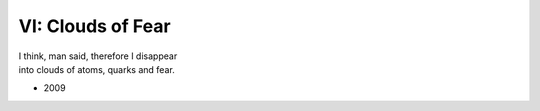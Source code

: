 ------------------
VI: Clouds of Fear
------------------

| I think, man said, therefore I disappear
| into clouds of atoms, quarks and fear.

- 2009